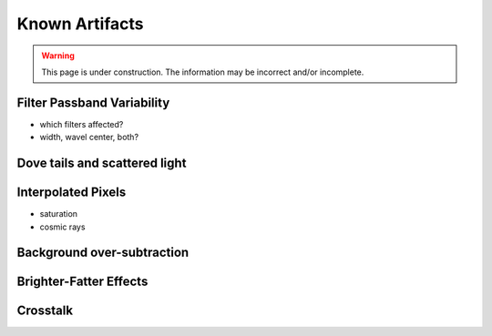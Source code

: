 
.. _artifacts:

===============
Known Artifacts
===============

.. warning:: This page is under construction.  The information may be incorrect and/or incomplete.


Filter Passband Variability
---------------------------

- which filters affected?

- width, wavel center, both?

.. image:: images/artifact_filterG.png
   :width: 1.5in
   
.. image:: images/artifact_filterR.png
   :width: 1.5in

.. image:: images/artifact_filterI.png
   :width: 1.5in

.. image:: images/artifact_filterZ.png
   :width: 1.5in

.. image:: images/artifact_filterY.png
   :width: 1.5in


Dove tails and scattered light
------------------------------

.. image:: images/artifact_dovetail.png
   :width: 4in
   

Interpolated Pixels
-------------------

* saturation

* cosmic rays



Background over-subtraction
---------------------------

.. image:: images/artifact_bg-oversub.png
   :width: 4in
   

Brighter-Fatter Effects
-----------------------


Crosstalk
---------




